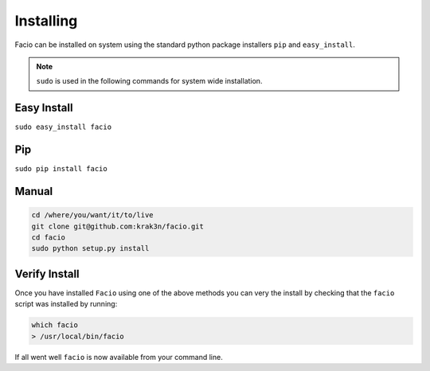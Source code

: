 Installing
==========

Facio can be installed on system using the standard python package installers
``pip`` and ``easy_install``.

.. note::

    ``sudo`` is used in the following commands for system wide installation.

Easy Install
------------

``sudo easy_install facio``

Pip
---

``sudo pip install facio``

Manual
------

.. code-block:: none

    cd /where/you/want/it/to/live
    git clone git@github.com:krak3n/facio.git
    cd facio
    sudo python setup.py install


Verify Install
--------------

Once you have installed ``Facio`` using one of the above methods you can very
the install by checking that the ``facio`` script was installed by running:

.. code-block:: none

    which facio
    > /usr/local/bin/facio

If all went well ``facio`` is now available from your command line.
